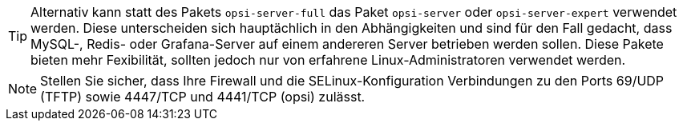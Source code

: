 ////
; Copyright (c) uib gmbh (www.uib.de)
; This documentation is owned by uib
; and published under the german creative commons by-sa license
; see:
; https://creativecommons.org/licenses/by-sa/3.0/de/
; https://creativecommons.org/licenses/by-sa/3.0/de/legalcode
; english:
; https://creativecommons.org/licenses/by-sa/3.0/
; https://creativecommons.org/licenses/by-sa/3.0/legalcode
;
; credits: https://www.opsi.org/credits/
////

TIP: Alternativ kann statt des Pakets `opsi-server-full` das Paket `opsi-server` oder `opsi-server-expert` verwendet werden.
Diese unterscheiden sich hauptächlich in den Abhängigkeiten und sind für den Fall gedacht,
dass MySQL-, Redis- oder Grafana-Server auf einem andereren Server betrieben werden sollen.
Diese Pakete bieten mehr Fexibilität, sollten jedoch nur von erfahrene Linux-Administratoren verwendet werden.

NOTE: Stellen Sie sicher, dass Ihre Firewall und die SELinux-Konfiguration Verbindungen zu den Ports 69/UDP (TFTP) sowie 4447/TCP und 4441/TCP (opsi) zulässt.

